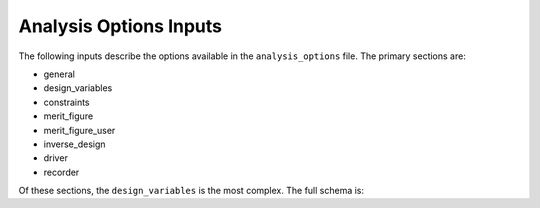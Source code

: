 .. _analysis-options:

******************************
Analysis Options Inputs
******************************
The following inputs describe the options available in the ``analysis_options`` file.  The primary sections are:

- general
- design_variables
- constraints
- merit_figure
- merit_figure_user
- inverse_design
- driver
- recorder

Of these sections, the ``design_variables`` is the most complex.  The full schema is:

.. raw:: html
   :file: ../_static/analysis_doc.html
